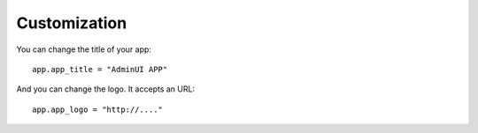 Customization
============================

You can change the title of your app::

    app.app_title = "AdminUI APP"

And you can change the logo. It accepts an URL::

    app.app_logo = "http://...."

    